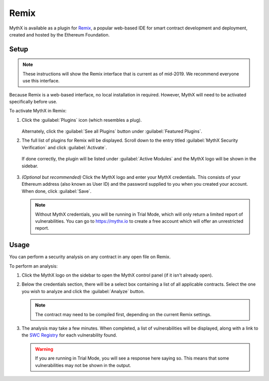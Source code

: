 .. _tools.remix:

Remix
=====

MythX is available as a plugin for `Remix <https://remix.ethereum.org>`_, a popular web-based IDE for smart contract development and deployment, created and hosted by the Ethereum Foundation.

.. image:: img/remix.jpg

Setup
-----

.. note:: These instructions will show the Remix interface that is current as of mid-2019. We recommend everyone use this interface.

Because Remix is a web-based interface, no local installation in required. However, MythX will need to be activated specifically before use.

To activate MythX in Remix:

#. Click the :guilabel:`Plugins` icon (which resembles a plug).

   .. figure:: img/pluginsbutton.png

   Alternately, click the :guilabel:`See all Plugins` button under :guilabel:`Featured Plugins`.

#. The full list of plugins for Remix will be displayed. Scroll down to the entry titled :guilabel:`MythX Security Verification` and click :guilabel:`Activate`.

   .. figure:: img/mythxpluginlist.png

   If done correctly, the plugin will be listed under :guilabel:`Active Modules` and the MythX logo will be shown in the sidebar.

   .. figure:: img/activemodules.png

#. *(Optional but recommended)* Click the MythX logo and enter your MythX credentials. This consists of your Ethereum address (also known as User ID) and the password supplied to you when you created your account. When done, click :guilabel:`Save`.

   .. figure:: img/mythxcreds.png

   .. note:: Without MythX credentials, you will be running in Trial Mode, which will only return a limited report of vulnerabilities. You can go to https://mythx.io to create a free account which will offer an unrestricted report.

Usage
-----

You can perform a security analysis on any contract in any open file on Remix.

To perform an analysis:

#. Click the MythX logo on the sidebar to open the MythX control panel (if it isn't already open).

#. Below the credentials section, there will be a select box containing a list of all applicable contracts. Select the one you wish to analyze and click the :guilabel:`Analyze` button.

   .. figure:: img/analyze.png

   .. note:: The contract may need to be compiled first, depending on the current Remix settings.

#. The analysis may take a few minutes. When completed, a list of vulnerabilities will be displayed, along with a link to the `SWC Registry <https://smartcontractsecurity.github.io/SWC-registry/>`_ for each vulnerability found.

   .. figure:: img/results.png

   .. warning:: If you are running in Trial Mode, you will see a response here saying so. This means that some vulnerabilities may not be shown in the output.


.. seealso::

  * `Remix MythX plugin README (GitHub) <https://github.com/aquiladev/remix-mythx-plugin/blob/master/README.md>`_

